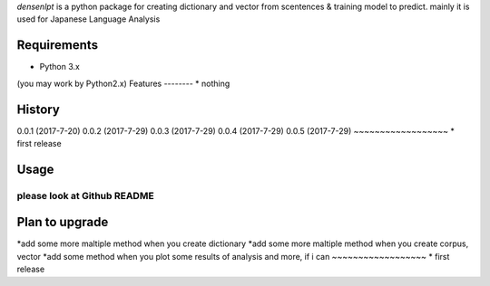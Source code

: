 `densenlpt` is a python package for creating dictionary and vector from scentences & training model to predict.  mainly it is used for Japanese Language Analysis

Requirements
------------
* Python 3.x
(you may work by Python2.x)
Features
--------
* nothing

History
-------
0.0.1 (2017-7-20)
0.0.2 (2017-7-29)
0.0.3 (2017-7-29)
0.0.4 (2017-7-29)
0.0.5 (2017-7-29)
~~~~~~~~~~~~~~~~~~
* first release

Usage
------------
please look at Github README
~~~~~~~~~~~~~~~~~~

Plan to upgrade
-------
*add some more maltiple method when you create dictionary
*add some more maltiple method when you create corpus, vector
*add some method when you plot some results of analysis
and more, if i can
~~~~~~~~~~~~~~~~~~
* first release